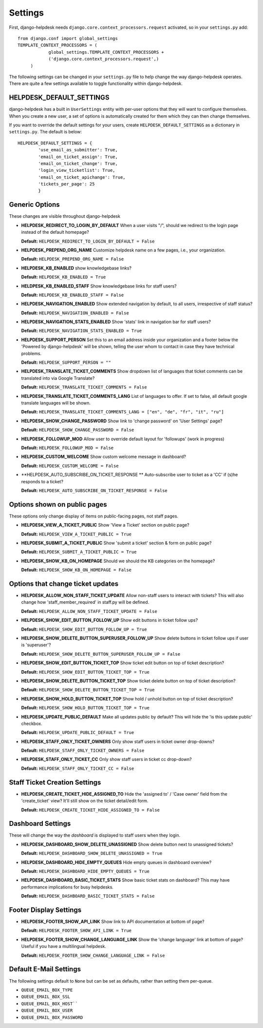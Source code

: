 Settings
========

First, django-helpdesk needs  ``django.core.context_processors.request`` activated, so in your ``settings.py`` add::

    from django.conf import global_settings
    TEMPLATE_CONTEXT_PROCESSORS = (
                global_settings.TEMPLATE_CONTEXT_PROCESSORS +
                ('django.core.context_processors.request',)
         )

The following settings can be changed in your ``settings.py`` file to help change the way django-helpdesk operates. There are quite a few settings available to toggle functionality within django-helpdesk.

HELPDESK_DEFAULT_SETTINGS
-------------------------

django-helpdesk has a built in ``UserSettings`` entity with per-user options that they will want to configure themselves. When you create a new user, a set of options is automatically created for them which they can then change themselves.

If you want to override the default settings for your users, create ``HELPDESK_DEFAULT_SETTINGS`` as a dictionary in ``settings.py``. The default is below::

    HELPDESK_DEFAULT_SETTINGS = {
            'use_email_as_submitter': True,
            'email_on_ticket_assign': True,
            'email_on_ticket_change': True,
            'login_view_ticketlist': True,
            'email_on_ticket_apichange': True,
            'tickets_per_page': 25
            }


Generic Options
---------------
These changes are visible throughout django-helpdesk

- **HELPDESK_REDIRECT_TO_LOGIN_BY_DEFAULT** When a user visits "/", should we redirect to the login page instead of the default homepage?

  **Default:** ``HELPDESK_REDIRECT_TO_LOGIN_BY_DEFAULT = False``

- **HELPDESK_PREPEND_ORG_NAME** Customize helpdesk name on a few pages, i.e., your organization.

  **Default:** ``HELPDESK_PREPEND_ORG_NAME = False``

- **HELPDESK_KB_ENABLED** show knowledgebase links?

  **Default:** ``HELPDESK_KB_ENABLED = True``

- **HELDPESK_KB_ENABLED_STAFF** Show knowledgebase links for staff users?

  **Default:** ``HELPDESK_KB_ENABLED_STAFF = False``

- **HELPDESK_NAVIGATION_ENABLED** Show extended navigation by default, to all users, irrespective of staff status?

  **Default:** ``HELPDESK_NAVIGATION_ENABLED = False``

- **HELPDESK_NAVIGATION_STATS_ENABLED** Show 'stats' link in navigation bar for staff users?

  **Default:** ``HELPDESK_NAVIGATION_STATS_ENABLED = True``

- **HELPDESK_SUPPORT_PERSON** Set this to an email address inside your organization and a footer below
  the 'Powered by django-helpdesk' will be shown, telling the user whom to contact
  in case they have technical problems.

  **Default:** ``HELPDESK_SUPPORT_PERSON = ""``

- **HELPDESK_TRANSLATE_TICKET_COMMENTS** Show dropdown list of languages that ticket comments can be translated into via Google Translate?

  **Default:** ``HELPDESK_TRANSLATE_TICKET_COMMENTS = False``

- **HELPDESK_TRANSLATE_TICKET_COMMENTS_LANG** List of languages to offer. If set to false, all default google translate languages will be shown.

  **Default:** ``HELPDESK_TRANSLATE_TICKET_COMMENTS_LANG = ["en", "de", "fr", "it", "ru"]``

- **HELPDESK_SHOW_CHANGE_PASSWORD** Show link to 'change password' on 'User Settings' page?

  **Default:** ``HELPDESK_SHOW_CHANGE_PASSWORD = False``

- **HELPDESK_FOLLOWUP_MOD** Allow user to override default layout for 'followups' (work in progress)
  
  **Default:** ``HELPDESK_FOLLOWUP_MOD = False``

- **HELPDESK_CUSTOM_WELCOME** Show custom welcome message in dashboard?
  
  **Default:** ``HELPDESK_CUSTOM_WELCOME = False``

- **HELPDESK_AUTO_SUBSCRIBE_ON_TICKET_RESPONSE ** Auto-subscribe user to ticket as a 'CC' if (s)he responds to a ticket?
  
  **Default:** ``HELPDESK_AUTO_SUBSCRIBE_ON_TICKET_RESPONSE = False``


Options shown on public pages
-----------------------------

These options only change display of items on public-facing pages, not staff pages.

- **HELPDESK_VIEW_A_TICKET_PUBLIC** Show 'View a Ticket' section on public page?
  
  **Default:** ``HELPDESK_VIEW_A_TICKET_PUBLIC = True``

- **HELPDESK_SUBMIT_A_TICKET_PUBLIC** Show 'submit a ticket' section & form on public page?
  
  **Default:** ``HELPDESK_SUBMIT_A_TICKET_PUBLIC = True``

- **HELPDESK_SHOW_KB_ON_HOMEPAGE** Should we should the KB categories on the homepage?
  
  **Default:** ``HELPDESK_SHOW_KB_ON_HOMEPAGE = False``


Options that change ticket updates
----------------------------------

- **HELPDESK_ALLOW_NON_STAFF_TICKET_UPDATE** Allow non-staff users to interact with tickets? This will also change how 'staff_member_required' 
  in staff.py will be defined.
  
  **Default:** ``HELPDESK_ALLOW_NON_STAFF_TICKET_UPDATE = False``

- **HELPDESK_SHOW_EDIT_BUTTON_FOLLOW_UP** Show edit buttons in ticket follow ups?
  
  **Default:** ``HELPDESK_SHOW_EDIT_BUTTON_FOLLOW_UP = True``

- **HELPDESK_SHOW_DELETE_BUTTON_SUPERUSER_FOLLOW_UP** Show delete buttons in ticket follow ups if user is 'superuser'?

  **Default:** ``HELPDESK_SHOW_DELETE_BUTTON_SUPERUSER_FOLLOW_UP = False``

- **HELPDESK_SHOW_EDIT_BUTTON_TICKET_TOP** Show ticket edit button on top of ticket description?

  **Default:** ``HELPDESK_SHOW_EDIT_BUTTON_TICKET_TOP = True``

- **HELPDESK_SHOW_DELETE_BUTTON_TICKET_TOP** Show ticket delete button on top of ticket description?

  **Default:** ``HELPDESK_SHOW_DELETE_BUTTON_TICKET_TOP = True``

- **HELPDESK_SHOW_HOLD_BUTTON_TICKET_TOP** Show hold / unhold button on top of ticket description?

  **Default:** ``HELPDESK_SHOW_HOLD_BUTTON_TICKET_TOP = True``

- **HELPDESK_UPDATE_PUBLIC_DEFAULT** Make all updates public by default? This will hide the 'is this update public' checkbox.

  **Default:** ``HELPDESK_UPDATE_PUBLIC_DEFAULT = True``

- **HELPDESK_STAFF_ONLY_TICKET_OWNERS** Only show staff users in ticket owner drop-downs?

  **Default:** ``HELPDESK_STAFF_ONLY_TICKET_OWNERS = False``

- **HELPDESK_STAFF_ONLY_TICKET_CC** Only show staff users in ticket cc drop-down?

  **Default:** ``HELPDESK_STAFF_ONLY_TICKET_CC = False``


Staff Ticket Creation Settings
------------------------------

- **HELPDESK_CREATE_TICKET_HIDE_ASSIGNED_TO** Hide the 'assigned to' / 'Case owner' field from the 'create_ticket' view? It'll still show on the ticket detail/edit form.

  **Default:** ``HELPDESK_CREATE_TICKET_HIDE_ASSIGNED_TO = False``


Dashboard Settings
------------------

These will change the way the *dashboard* is displayed to staff users when they login.

- **HELPDESK_DASHBOARD_SHOW_DELETE_UNASSIGNED** Show delete button next to unassigned tickets?

  **Default:** ``HELPDESK_DASHBOARD_SHOW_DELETE_UNASSIGNED = True``

- **HELPDESK_DASHBOARD_HIDE_EMPTY_QUEUES** Hide empty queues in dashboard overview?

  **Default:** ``HELPDESK_DASHBOARD_HIDE_EMPTY_QUEUES = True``

- **HELPDESK_DASHBOARD_BASIC_TICKET_STATS** Show basic ticket stats on dashboard? This may have performance implications for busy helpdesks.

  **Default:** ``HELPDESK_DASHBOARD_BASIC_TICKET_STATS = False``


Footer Display Settings
-----------------------

- **HELPDESK_FOOTER_SHOW_API_LINK** Show link to API documentation at bottom of page?

  **Default:** ``HELPDESK_FOOTER_SHOW_API_LINK = True``

- **HELPDESK_FOOTER_SHOW_CHANGE_LANGUAGE_LINK** Show the 'change language' link at bottom of page? Useful if you have a multilingual helpdesk.

  **Default:** ``HELPDESK_FOOTER_SHOW_CHANGE_LANGUAGE_LINK = False``

Default E-Mail Settings
-----------------------

The following settings default to ``None`` but can be set as defaults, rather than setting them per-queue.

- ``QUEUE_EMAIL_BOX_TYPE``
- ``QUEUE_EMAIL_BOX_SSL``
- ``QUEUE_EMAIL_BOX_HOST````
- ``QUEUE_EMAIL_BOX_USER``
- ``QUEUE_EMAIL_BOX_PASSWORD``

